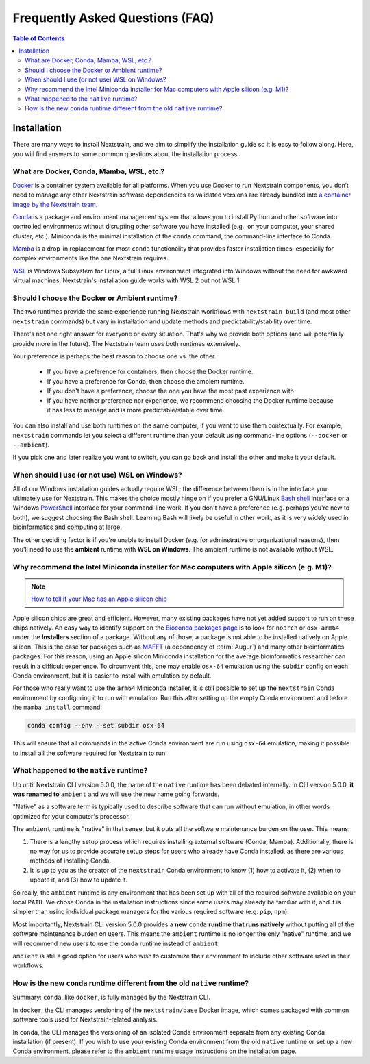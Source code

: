 ================================
Frequently Asked Questions (FAQ)
================================

.. contents:: Table of Contents
   :local:
   :depth: 2

Installation
============

There are many ways to install Nextstrain, and we aim to simplify the installation guide so it is easy to follow along. Here, you will find answers to some common questions about the installation process.


.. _what-are-docker-conda-mamba-wsl-etc:

What are Docker, Conda, Mamba, WSL, etc.?
-----------------------------------------

`Docker <https://docker.com/>`_ is a container system available for all platforms.
When you use Docker to run Nextstrain components, you don’t need to manage any other Nextstrain software dependencies as validated versions are already bundled into `a container image by the Nextstrain team <https://github.com/nextstrain/docker-base/>`_.

`Conda <https://docs.conda.io/en/latest/>`_ is a package and environment management system that allows you to install Python and other software into controlled environments without disrupting other software you have installed (e.g., on your computer, your shared cluster, etc.).
Miniconda is the minimal installation of the ``conda`` command, the command-line interface to Conda.

`Mamba <https://github.com/mamba-org/mamba>`_ is a drop-in replacement for most ``conda`` functionality that provides faster installation times, especially for complex environments like the one Nextstrain requires.

`WSL <https://docs.microsoft.com/en-us/windows/wsl/about>`__ is Windows Subsystem for Linux, a full Linux environment integrated into Windows without the need for awkward virtual machines.
Nextstrain's installation guide works with WSL 2 but not WSL 1.


.. _choosing-a-runtime:

Should I choose the Docker or Ambient runtime?
----------------------------------------------

The two runtimes provide the same experience running Nextstrain workflows with ``nextstrain build`` (and most other ``nextstrain`` commands) but vary in installation and update methods and predictability/stability over time.

There's not one right answer for everyone or every situation.
That's why we provide both options (and will potentially provide more in the future).
The Nextstrain team uses both runtimes extensively.

Your preference is perhaps the best reason to choose one vs. the other.

   - If you have a preference for containers, then choose the Docker runtime.
   - If you have a preference for Conda, then choose the ambient runtime.
   - If you don't have a preference, choose the one you have the most past experience with.
   - If you have neither preference nor experience, we recommend choosing the Docker runtime because it has less to manage and is more predictable/stable over time.

You can also install and use both runtimes on the same computer, if you want to use them contextually.
For example, ``nextstrain`` commands let you select a different runtime than your default using command-line options (``--docker`` or ``--ambient``).

If you pick one and later realize you want to switch, you can go back and install the other and make it your default.


.. _when-to-use-wsl:

When should I use (or not use) WSL on Windows?
----------------------------------------------

All of our Windows installation guides actually require WSL; the difference between them is in the interface you ultimately use for Nextstrain.
This makes the choice mostly hinge on if you prefer a GNU/Linux `Bash shell <https://www.gnu.org/software/bash/manual/bash.html#What-is-Bash_003f>`__ interface or a Windows `PowerShell <https://docs.microsoft.com/en-us/powershell/scripting/discover-powershell>`__ interface for your command-line work.
If you don't have a preference (e.g. perhaps you're new to both), we suggest choosing the Bash shell.
Learning Bash will likely be useful in other work, as it is very widely used in bioinformatics and computing at large.

The other deciding factor is if you're unable to install Docker (e.g. for adminstrative or organizational reasons), then you'll need to use the **ambient** runtime with **WSL on Windows**.
The ambient runtime is not available without WSL.


.. _why-intel-miniconda-installer-on-apple-silicon:

Why recommend the Intel Miniconda installer for Mac computers with Apple silicon (e.g. M1)?
-------------------------------------------------------------------------------------------

.. note::

   `How to tell if your Mac has an Apple silicon chip <https://support.apple.com/en-us/HT211814>`_

Apple silicon chips are great and efficient. However, many existing packages have not yet added support to run on these chips natively. An easy way to identify support on the `Bioconda packages page <https://anaconda.org/bioconda>`_ is to look for ``noarch`` or ``osx-arm64`` under the **Installers** section of a package. Without any of those, a package is not able to be installed natively on Apple silicon. This is the case for packages such as `MAFFT <https://anaconda.org/bioconda/mafft>`_ (a dependency of :term:`Augur`) and many other bioinformatics packages. For this reason, using an Apple silicon Miniconda installation for the average bioinformatics researcher can result in a difficult experience. To circumvent this, one may enable ``osx-64`` emulation using the ``subdir`` config on each Conda environment, but it is easier to install with emulation by default.

For those who really want to use the ``arm64`` Miniconda installer, it is still possible to set up the ``nextstrain`` Conda environment by configuring it to run with emulation. Run this after setting up the empty Conda environment and before the ``mamba install`` command:

.. code-block:: bash

   conda config --env --set subdir osx-64

This will ensure that all commands in the active Conda environment are run using ``osx-64`` emulation, making it possible to install all the software required for Nextstrain to run.

.. _what-happened-to-the-native-runtime:

What happened to the ``native`` runtime?
----------------------------------------

Up until Nextstrain CLI version 5.0.0, the name of the ``native`` runtime has been debated internally. In CLI version 5.0.0, **it was renamed to** ``ambient`` and we will use the new name going forwards.

"Native" as a software term is typically used to describe software that can run without emulation, in other words optimized for your computer's processor.

The ``ambient`` runtime is "native" in that sense, but it puts all the software maintenance burden on the user. This means:

1. There is a lengthy setup process which requires installing external software (Conda, Mamba). Additionally, there is no way for us to provide accurate setup steps for users who already have Conda installed, as there are various methods of installing Conda.
2. It is up to you as the creator of the ``nextstrain`` Conda environment to know (1) how to activate it, (2) when to update it, and (3) how to update it.

So really, the ``ambient`` runtime is any environment that has been set up with all of the required software available on your local ``PATH``. We chose Conda in the installation instructions since some users may already be familiar with it, and it is simpler than using individual package managers for the various required software (e.g. ``pip``, ``npm``).

Most importantly, Nextstrain CLI version 5.0.0 provides a **new** ``conda`` **runtime that runs natively** without putting all of the software maintenance burden on users. This means the ``ambient`` runtime is no longer the only "native" runtime, and we will recommend new users to use the ``conda`` runtime instead of ``ambient``.

``ambient`` is still a good option for users who wish to customize their environment to include other software used in their workflows.

.. _new-conda-runtime-vs-old-native-runtime:

How is the new ``conda`` runtime different from the old ``native`` runtime?
---------------------------------------------------------------------------

Summary: ``conda``, like ``docker``, is fully managed by the Nextstrain CLI.

In ``docker``, the CLI manages versioning of the ``nextstrain/base`` Docker image, which comes packaged with common software tools used for Nextstrain-related analysis.

In ``conda``, the CLI manages the versioning of an isolated Conda environment separate from any existing Conda installation (if present). If you wish to use your existing Conda environment from the old ``native`` runtime or set up a new Conda environment, please refer to the ``ambient`` runtime usage instructions on the installation page.
